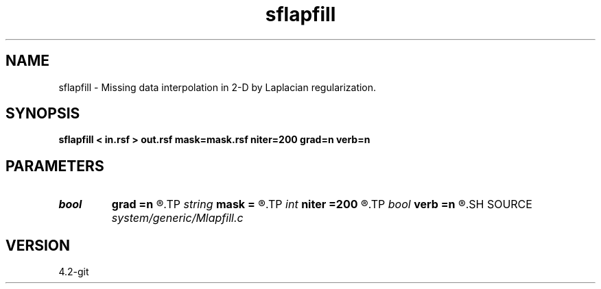 .TH sflapfill 1  "APRIL 2023" Madagascar "Madagascar Manuals"
.SH NAME
sflapfill \- Missing data interpolation in 2-D by Laplacian regularization. 
.SH SYNOPSIS
.B sflapfill < in.rsf > out.rsf mask=mask.rsf niter=200 grad=n verb=n
.SH PARAMETERS
.PD 0
.TP
.I bool   
.B grad
.B =n
.R  [y/n]	if y, use gradient instead of laplacian
.TP
.I string 
.B mask
.B =
.R  	optional mask file with zeroes for missing data locations (auxiliary input file name)
.TP
.I int    
.B niter
.B =200
.R  	number of iterations
.TP
.I bool   
.B verb
.B =n
.R  [y/n]	verbosity flag
.SH SOURCE
.I system/generic/Mlapfill.c
.SH VERSION
4.2-git
